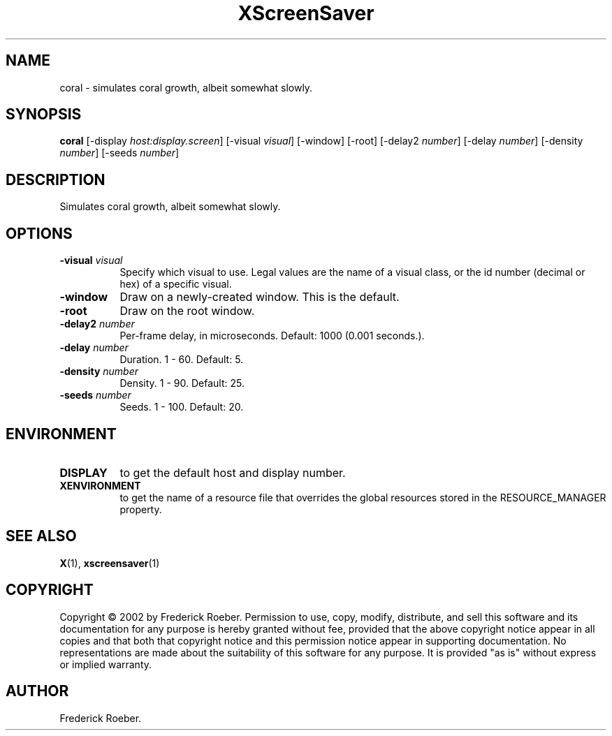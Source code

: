 .TH XScreenSaver 1 "" "X Version 11"
.SH NAME
coral - simulates coral growth, albeit somewhat slowly.
.SH SYNOPSIS
.B coral
[\-display \fIhost:display.screen\fP]
[\-visual \fIvisual\fP]
[\-window]
[\-root]
[\-delay2 \fInumber\fP]
[\-delay \fInumber\fP]
[\-density \fInumber\fP]
[\-seeds \fInumber\fP]
.SH DESCRIPTION
Simulates coral growth, albeit somewhat slowly.
.SH OPTIONS
.TP 8
.B \-visual \fIvisual\fP
Specify which visual to use.  Legal values are the name of a visual class,
or the id number (decimal or hex) of a specific visual.
.TP 8
.B \-window
Draw on a newly-created window.  This is the default.
.TP 8
.B \-root
Draw on the root window.
.TP 8
.B \-delay2 \fInumber\fP
Per-frame delay, in microseconds.  Default: 1000 (0.001 seconds.).
.TP 8
.B \-delay \fInumber\fP
Duration.  1 - 60.  Default: 5.
.TP 8
.B \-density \fInumber\fP
Density.  1 - 90.  Default: 25.
.TP 8
.B \-seeds \fInumber\fP
Seeds.	1 - 100.  Default: 20.
.SH ENVIRONMENT
.PP
.TP 8
.B DISPLAY
to get the default host and display number.
.TP 8
.B XENVIRONMENT
to get the name of a resource file that overrides the global resources
stored in the RESOURCE_MANAGER property.
.SH SEE ALSO
.BR X (1),
.BR xscreensaver (1)
.SH COPYRIGHT
Copyright \(co 2002 by Frederick Roeber.  Permission to use, copy, modify, 
distribute, and sell this software and its documentation for any purpose is 
hereby granted without fee, provided that the above copyright notice appear 
in all copies and that both that copyright notice and this permission notice
appear in supporting documentation.  No representations are made about the 
suitability of this software for any purpose.  It is provided "as is" without
express or implied warranty.
.SH AUTHOR
Frederick Roeber.
